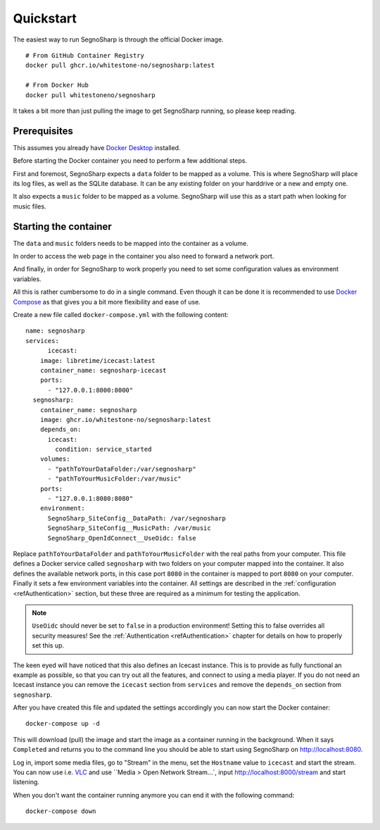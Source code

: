.. _refQuickstart:

##########
Quickstart
##########

The easiest way to run SegnoSharp is through the official Docker image.

::

    # From GitHub Container Registry
    docker pull ghcr.io/whitestone-no/segnosharp:latest

    # From Docker Hub
    docker pull whitestoneno/segnosharp
	
It takes a bit more than just pulling the image to get SegnoSharp running, so please keep reading.

*************
Prerequisites
*************

This assumes you already have `Docker Desktop <https://www.docker.com/products/docker-desktop/>`_ installed.

Before starting the Docker container you need to perform a few additional steps.

First and foremost, SegnoSharp expects a ``data`` folder to be mapped as a volume.
This is where SegnoSharp will place its log files, as well as the SQLite database.
It can be any existing folder on your harddrive or a new and empty one.

It also expects a ``music`` folder to be mapped as a volume.
SegnoSharp will use this as a start path when looking for music files.

**********************
Starting the container
**********************

The ``data`` and ``music`` folders needs to be mapped into the container as a volume.

In order to access the web page in the container you also need to forward a network port.

And finally, in order for SegnoSharp to work properly you need to set some configuration values as environment variables.

All this is rather cumbersome to do in a single command. Even though it can be done it is recommended to use `Docker Compose <https://docs.docker.com/compose/>`_ as that gives you a bit more flexibility and ease of use.

Create a new file called ``docker-compose.yml`` with the following content:

::

    name: segnosharp
    services:
	  icecast:
        image: libretime/icecast:latest
        container_name: segnosharp-icecast
        ports:
          - "127.0.0.1:8000:8000"
      segnosharp:
        container_name: segnosharp
        image: ghcr.io/whitestone-no/segnosharp:latest
        depends_on: 
          icecast: 
            condition: service_started
        volumes:
          - "pathToYourDataFolder:/var/segnosharp"
          - "pathToYourMusicFolder:/var/music"
        ports:
          - "127.0.0.1:8080:8080"
        environment:
          SegnoSharp_SiteConfig__DataPath: /var/segnosharp
          SegnoSharp_SiteConfig__MusicPath: /var/music
          SegnoSharp_OpenIdConnect__UseOidc: false

Replace ``pathToYourDataFolder`` and ``pathToYourMusicFolder`` with the real paths from your computer.
This file defines a Docker service called ``segnosharp`` with two folders on your computer mapped into the container.
It also defines the available network ports, in this case port ``8080`` in the container is mapped to port ``8080`` on your computer.
Finally it sets a few environment variables into the container. All settings are described in the :ref:`configuration <refAuthentication>` section, but these three are required as a minimum for testing the application.

.. note:: ``UseOidc`` should never be set to ``false`` in a production environment! Setting this to false overrides all security measures! See the :ref:`Authentication <refAuthentication>` chapter for details on how to properly set this up.

The keen eyed will have noticed that this also defines an Icecast instance.
This is to provide as fully functional an example as possible, so that you can try out all the features, and connect to using a media player.
If you do not need an Icecast instance you can remove the ``icecast`` section from ``services`` and remove the ``depends_on`` section from ``segnosharp``.

After you have created this file and updated the settings accordingly you can now start the Docker container:

::

    docker-compose up -d
	
This will download (pull) the image and start the image as a container running in the background.
When it says ``Completed`` and returns you to the command line you should be able to start using SegnoSharp on `http://localhost:8080 <http://localhost:8080>`_.

Log in, import some media files, go to "Stream" in the menu, set the ``Hostname`` value to ``icecast`` and start the stream.
You can now use i.e. `VLC <https://www.videolan.org/>`_ and use ``Media > Open Network Stream...`, input http://localhost:8000/stream and start listening.

When you don't want the container running anymore you can end it with the following command:

::

    docker-compose down
